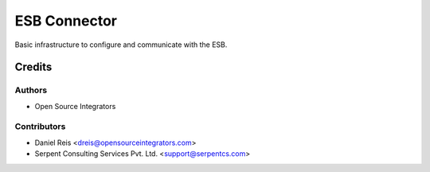 =============
ESB Connector
=============

Basic infrastructure to configure and communicate with the ESB.

Credits
=======

Authors
~~~~~~~

* Open Source Integrators

Contributors
~~~~~~~~~~~~

* Daniel Reis <dreis@opensourceintegrators.com>
* Serpent Consulting Services Pvt. Ltd. <support@serpentcs.com>
